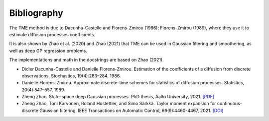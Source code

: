 Bibliography
============

The TME method is due to Dacunha-Castelle and Florens-Zmirou (1986); Florens-Zmirou (1989), where they use it to estimate diffusion processes coefficients. 

It is also shown by Zhao et al. (2020) and Zhao (2021) that TME can be used in Gaussian filtering and smoothering, as well as deep GP regression problems.

The implementations and math in the docstrings are based on Zhao (2021).


- Didier Dacunha-Castelle and Danielle Florens-Zmirou. Estimation of the coefficients of a diffusion from discrete observations. Stochastics, 19(4):263–284, 1986.

- Danielle Florens-Zmirou. Approximate discrete-time schemes for statistics of diffusion processes. Statistics, 20(4):547–557, 1989.

- Zheng Zhao. State-space deep Gaussian processes. PhD thesis, Aalto University, 2021. `[PDF] <https://github.com/zgbkdlm/dissertation>`_

- Zheng Zhao, Toni Karvonen, Roland Hostettler, and Simo Särkkä. Taylor moment expansion for continuous-discrete Gaussian filtering. IEEE Transactions on Automatic Control, 66(9):4460-4467, 2021. `[DOI] <https://doi.org/10.1109/TAC.2020.3047367>`_
